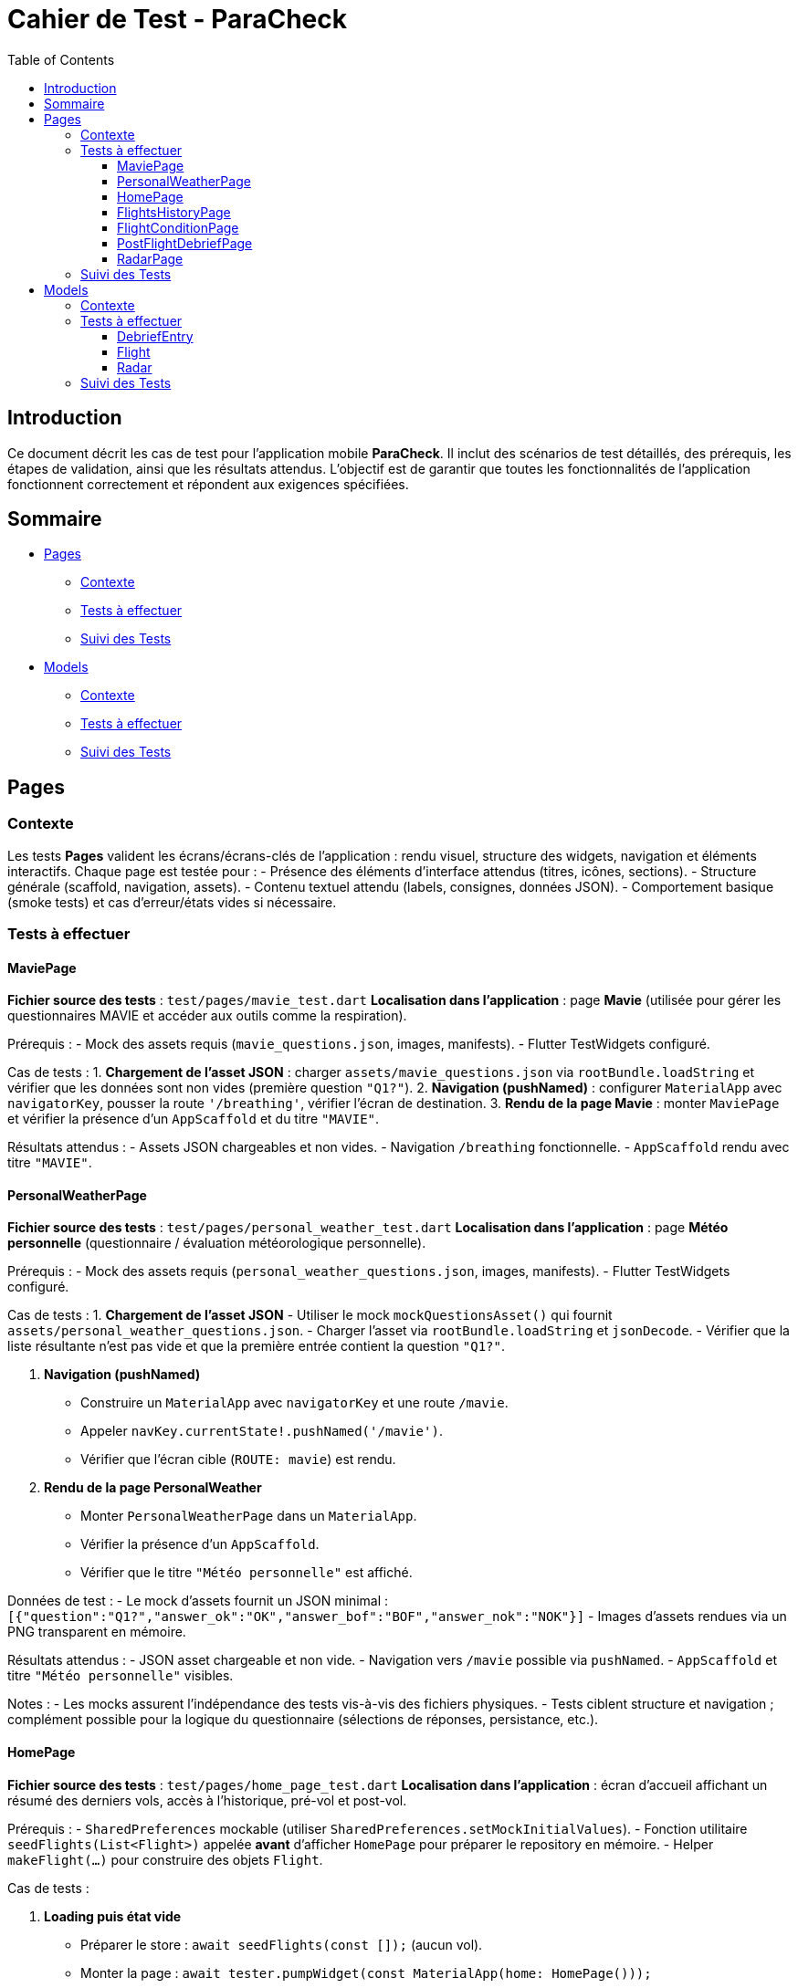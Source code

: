 = Cahier de Test - ParaCheck
:toc: left
:toclevels: 3

== Introduction
Ce document décrit les cas de test pour l’application mobile *ParaCheck*.  
Il inclut des scénarios de test détaillés, des prérequis, les étapes de validation, ainsi que les résultats attendus.  
L'objectif est de garantir que toutes les fonctionnalités de l’application fonctionnent correctement et répondent aux exigences spécifiées.  

== Sommaire

* <<Tests_Pages, Pages>>
** <<Contexte_Pages, Contexte>>
** <<Tests_Pages_List, Tests à effectuer>>
** <<Suivi_Pages, Suivi des Tests>>
* <<Tests_Models, Models>>
** <<Contexte_Models, Contexte>>
** <<Tests_Models_List, Tests à effectuer>>
** <<Suivi_Models, Suivi des Tests>>

// ==========================================================


[[Tests_Pages]]
== Pages

[[Contexte_Pages]]
=== Contexte
Les tests *Pages* valident les écrans/écrans-clés de l’application : rendu visuel, structure des widgets, navigation et éléments interactifs.  
Chaque page est testée pour :  
- Présence des éléments d’interface attendus (titres, icônes, sections).  
- Structure générale (scaffold, navigation, assets).  
- Contenu textuel attendu (labels, consignes, données JSON).  
- Comportement basique (smoke tests) et cas d’erreur/états vides si nécessaire.

[[Tests_Pages_List]]
=== Tests à effectuer

==== MaviePage
*Fichier source des tests* : `test/pages/mavie_test.dart`  
*Localisation dans l’application* : page *Mavie* (utilisée pour gérer les questionnaires MAVIE et accéder aux outils comme la respiration).  

Prérequis :
- Mock des assets requis (`mavie_questions.json`, images, manifests).  
- Flutter TestWidgets configuré.  

Cas de tests :  
1. **Chargement de l’asset JSON** : charger `assets/mavie_questions.json` via `rootBundle.loadString` et vérifier que les données sont non vides (première question `"Q1?"`).  
2. **Navigation (pushNamed)** : configurer `MaterialApp` avec `navigatorKey`, pousser la route `'/breathing'`, vérifier l’écran de destination.  
3. **Rendu de la page Mavie** : monter `MaviePage` et vérifier la présence d’un `AppScaffold` et du titre `"MAVIE"`.  

Résultats attendus :  
- Assets JSON chargeables et non vides.  
- Navigation `/breathing` fonctionnelle.  
- `AppScaffold` rendu avec titre `"MAVIE"`.

==== PersonalWeatherPage
*Fichier source des tests* : `test/pages/personal_weather_test.dart`  
*Localisation dans l’application* : page *Météo personnelle* (questionnaire / évaluation météorologique personnelle).

Prérequis :
- Mock des assets requis (`personal_weather_questions.json`, images, manifests).  
- Flutter TestWidgets configuré.

Cas de tests :  
1. **Chargement de l’asset JSON**  
   - Utiliser le mock `mockQuestionsAsset()` qui fournit `assets/personal_weather_questions.json`.  
   - Charger l’asset via `rootBundle.loadString` et `jsonDecode`.  
   - Vérifier que la liste résultante n’est pas vide et que la première entrée contient la question `"Q1?"`.  

2. **Navigation (pushNamed)**  
   - Construire un `MaterialApp` avec `navigatorKey` et une route `/mavie`.  
   - Appeler `navKey.currentState!.pushNamed('/mavie')`.  
   - Vérifier que l’écran cible (`ROUTE: mavie`) est rendu.

3. **Rendu de la page PersonalWeather**  
   - Monter `PersonalWeatherPage` dans un `MaterialApp`.  
   - Vérifier la présence d’un `AppScaffold`.  
   - Vérifier que le titre `"Météo personnelle"` est affiché.

Données de test :
- Le mock d’assets fournit un JSON minimal :  
  `[{"question":"Q1?","answer_ok":"OK","answer_bof":"BOF","answer_nok":"NOK"}]`  
- Images d’assets rendues via un PNG transparent en mémoire.

Résultats attendus :  
- JSON asset chargeable et non vide.  
- Navigation vers `/mavie` possible via `pushNamed`.  
- `AppScaffold` et titre `"Météo personnelle"` visibles.

Notes :
- Les mocks assurent l’indépendance des tests vis-à-vis des fichiers physiques.  
- Tests ciblent structure et navigation ; complément possible pour la logique du questionnaire (sélections de réponses, persistance, etc.).

==== HomePage
*Fichier source des tests* : `test/pages/home_page_test.dart`  
*Localisation dans l’application* : écran d'accueil affichant un résumé des derniers vols, accès à l'historique, pré-vol et post-vol.

Prérequis :
- `SharedPreferences` mockable (utiliser `SharedPreferences.setMockInitialValues`).
- Fonction utilitaire `seedFlights(List<Flight>)` appelée **avant** d'afficher `HomePage` pour préparer le repository en mémoire.
- Helper `makeFlight(...)` pour construire des objets `Flight`.

Cas de tests :

1. **Loading puis état vide**  
- Préparer le store : `await seedFlights(const []);` (aucun vol).  
- Monter la page : `await tester.pumpWidget(const MaterialApp(home: HomePage()));`  
- Vérifier la présence d'un `CircularProgressIndicator` pendant la résolution du `FutureBuilder`.  
- `await tester.pumpAndSettle();` puis vérifier l’état vide : présence de l’élément identifié par la clé `no_flights_text` et l’absence de `StatTile`.

2. **Affichage maximal de 3 StatTile (take(3))**  
- Seed du repo avec 4 vols via `seedFlights([...])` (vols f1..f4).  
- Monter la page et `pumpAndSettle()`.  
- Vérifier la présence de la list identifiée par la clé `flights_3last_list`.  
- Vérifier exactement 3 `StatTile` (findsNWidgets(3)).  
- Vérifications textuelles souples : `find.textContaining('Durée :')` et `find.textContaining('Altitude :')` trouvent 3 occurrences.

3. **Navigation (historique / pré-vol / post-vol) via Keys**  
- Monter `HomePage` dans un `MaterialApp` qui définit les routes `/flights_history`, `/flight_condition`, `/postflight_debrief` renvoyant des écrans factices (`AppScaffold` avec textes `HISTORY_SCREEN`, `PRE_SCREEN`, `POST_SCREEN`).  
- Simuler les taps sur les boutons via leurs `ValueKey`s :  
  - `flights_history_button` → vérifie `HISTORY_SCREEN`.  
  - `pre_flight_button` → vérifie `PRE_SCREEN`.  
  - `post_flight_button` → vérifie `POST_SCREEN`.  
- Utiliser `Navigator.pop()` entre les actions pour revenir à l'écran d'accueil.

4. **Affichage d’un message d’erreur si getAll() plante (JSON invalide)**  
- Injecter un JSON invalide directement dans le store mocké :  
  `SharedPreferences.setMockInitialValues({'flights_v1': 'not a json array'});`  
- Monter `HomePage`, `pumpAndSettle()` et vérifier la présence d’un message contenant `Erreur de chargement`.

Données de test :
- Exemples de vols fournis par `makeFlight(...)` (id, site, date, duration, altitude).
- SharedPreferences mockées pour simuler différents états (vide, plusieurs vols, JSON invalide).

Résultats attendus :
- Le spinner s’affiche puis l’état vide est rendu lorsque la liste est vide.  
- Lorsque plus de 3 vols sont présents, seules 3 `StatTile` sont affichées (les 3 derniers).  
- Les boutons mènent bien aux routes attendues.  
- En cas de JSON invalide, un message d’erreur explicite est affiché.

Notes :
- `seedFlights` doit être appelée **avant** de monter `HomePage`, sinon le repository aura déjà essayé de lire les données.  
- Les tests font de la vérification fonctionnelle / UI (smoke + cas d’erreur). On peut ajouter des tests de tri/ordre des vols et de formats d’affichage si souhaité (ex. format date/durée).

==== FlightsHistoryPage
*Fichier source des tests* : `test/pages/flights_history_test.dart`  
*Localisation dans l’application* : écran d'historique des vols (liste complète, suppression, détails via bottom sheet, rafraîchissement).

Prérequis :
- `SharedPreferences` mockable (`SharedPreferences.setMockInitialValues`).
- Helpers `makeFlight(...)` et `seedFlights(List<Flight>)` pour préparer l'état du repo avant d'afficher la page.
- Page rendue dans un `MaterialApp` pour permettre les animations, bottom sheet et navigation.

Cas de tests :

1. **Loading → Empty state**  
- Appeler `await seedFlights(const [])` puis monter `FlightsHistoryPage`.  
- Vérifier le `CircularProgressIndicator` pendant le chargement.  
- Après `pumpAndSettle()`, vérifier l’état vide : icône `Icons.hourglass_empty_rounded` et texte `Aucun vol enregistré pour le moment.`.

2. **Affiche la liste des vols (2 items)**  
- Seed avec 2 vols (ex. Organya, Annecy).  
- Monter la page, `pumpAndSettle()` et vérifier : deux `ListTile`, présence des noms de site (`Organya`, `Annecy`) et présence de puces (`•`) dans les sous-titres (date • durée • altitude) pour chaque item.

3. **Tap → bottom sheet (sans radar)**  
- Seed avec 1 vol (site `Sornin`).  
- Taper sur le titre `Sornin`.  
- Laisser jouer l’animation du bottom sheet (`pump`, `pump(Duration(...))`, `pumpAndSettle()`).  
- Vérifier la présence d’un `BottomSheet`.  
- Vérifier le contenu attendu : titre (`Sornin`), textes `Date :`, `Durée :`, `Altitude max :`, et le message `Aucune rose enregistrée pour ce vol.`.  
- Fermer via le bouton `Fermer` (TextButton) et vérifier la disparition du sheet.

4. **Suppression d’un vol via le dialog + snackbar**  
- Seed avec 2 vols (Organya, Annecy).  
- Taper sur l’icône `Supprimer` (ciblée par `tooltip='Supprimer'`) du premier item.  
- Confirmer dans le dialog (`FilledButton` texte `Supprimer`).  
- Vérifier la présence d’un `Snackbar` avec `Vol supprimé`.  
- Vérifier que la liste s’est mise à jour (1 item restant).

5. **Pull-to-refresh → recharge la liste (1 → 2 items)**  
- Seed initial avec 1 vol.  
- Afficher la page et vérifier 1 `ListTile`.  
- Pendant que la page est affichée, ajouter un vol au repo via `SharedPrefsFlightRepository().add(...)`.  
- Déclencher le `RefreshIndicator` par un `drag` important sur la `ListView`.  
- Laisser le onRefresh se jouer (`pump(Duration(seconds:1))` + `pumpAndSettle()`).  
- Vérifier que la liste reflète maintenant 2 items.

6. **Erreur de chargement (JSON invalide) → message d’erreur**  
- Injecter dans `SharedPreferences` une valeur invalide pour la clé `flights_v1` : `'not a json array'`.  
- Monter la page, `pumpAndSettle()` et vérifier la présence d’un message contenant `Erreur de chargement des vols`.

Données de test :
- Vols créés par `makeFlight(...)` avec champs : `id`, `site`, `date`, `duration`, `altitude`.
- Store mocké pour simuler états : vide, plusieurs vols, JSON invalide.

Résultats attendus :
- Chargement visuel suivi de l’état vide lorsque la base est vide.  
- Liste rendue correctement avec autant de `ListTile` que de vols seedés.  
- Bottom sheet affiche les détails attendus et gère l’absence de radar.  
- Suppression via dialog entraîne snackbar de confirmation et mise à jour de la liste.  
- Pull-to-refresh recharge la liste et affiche les nouveaux éléments.  
- En cas de JSON invalide, un message d’erreur explicite est affiché.

Notes :
- Le test timing-sensitive autour des animations (bottom sheet, snackbar, refresh) utilise `pump` avec de courtes durées pour laisser le framework animer les transitions.  
- Ces tests couvrent UI / comportement ; si souhaité, on peut ajouter des tests de tri, pagination, export d’items ou interaction avec le radar lorsqu’il est présent.

==== FlightConditionPage
*Fichier source des tests* : `test/pages/flight_condition_test.dart`  
*Localisation dans l’application* : écran « Conditions de vol » (classification des niveaux de turbulence / bannière d’avertissement).

Prérequis :
- Mock minimal des assets (manifests + toutes images sous `assets/` renvoyant un PNG 1x1) via `mockMinimalAssets()`.  
- `MaterialApp` autour de la page pour permettre le rendu et la navigation.

Cas de tests :

1. **Rendu des 4 niveaux + bannière d’avertissement**  
- Appeler `mockMinimalAssets()` puis monter `FlightConditionPage`.  
- `await tester.pump(Duration(milliseconds:50));`  
- Vérifier le titre de la page : `Conditions de vol`.  
- Vérifier la présence (matching partiel possible) des 4 libellés attendus :  
  - `Conditions calmes`  
  - `Turbulences moyennes`  
  - `Turbulences fortes et fréquentes`  
  - `Turbulences très fortes et constantes`  
- Vérifier la bannière d’avertissement en bas :  
  `Une fermeture reste toujours une erreur de pilotage`.

2. **Navigation (pushNamed → /personal_weather)**  
- Monter un `MaterialApp` avec `navigatorKey` et la route `/personal_weather` pointant vers un écran factice.  
- Appeler `navKey.currentState!.pushNamed('/personal_weather')`.  
- `pump()` puis `pump(Duration(milliseconds:50))` et vérifier que l’écran cible (`ROUTE: personal_weather`) est rendu.

3. **Rendu AppScaffold**  
- Avec `mockMinimalAssets()`, monter la page dans un `MaterialApp`.  
- Vérifier que la page rend bien un `AppScaffold`.

Données de test :
- Assets minimal mockés (manifest + images 1x1) pour garantir l’indépendance vis-à-vis du package d’assets réel.

Résultats attendus :
- Les 4 niveaux de turbulence et la bannière d’avertissement sont visibles.  
- La route `/personal_weather` est navigable via `pushNamed`.  
- La page rend un `AppScaffold`.

Notes :
- Tests ciblent rendu statique et navigation. On peut compléter par des tests d’accessibilité (semantics) ou d’affichage responsive si nécessaire.

==== PostFlightDebriefPage
*Fichier source des tests* : `test/pages/postflight_debrief_test.dart`  
*Localisation dans l’application* : écran de débrief post-vol (formulaire basé sur un JSON d’assets).

Prérequis :
- Mock des assets via `_installPostflightAssetMocks()` installé avant chaque test.  
  - Fournit un JSON de base (`assets/postflight_questions.json`) avec 5 questions : Site, Date, Durée, Altitude, Commentaires.  
  - Fournit aussi des réponses par défaut aux requêtes `AssetManifest` et `FontManifest`.  
  - Les images sous `assets/` sont remplacées par un PNG transparent 1×1.  
- `MaterialApp` nécessaire autour de la page pour le rendu et la navigation.

Cas de tests :

1. **Chargement de l’asset JSON**  
- Charger `assets/postflight_questions.json` via `rootBundle.loadString`.  
- Vérifier que la donnée est non vide (`isNotEmpty`).  
- Vérifier que le premier élément contient bien `"label": "Site"`.

2. **Navigation vers /radar**  
- Monter un `MaterialApp` avec `navigatorKey` et définir la route `/radar` vers un écran factice.  
- Appeler `navKey.currentState!.pushNamed('/radar')`.  
- `pump()` puis `pump(Duration(milliseconds:50))`.  
- Vérifier que l’écran attendu (`ROUTE: radar`) est rendu.

Données de test :
- JSON de formulaire mocké (5 labels).  
- Écran factice `_RouteScreen` pour tester la navigation.

Résultats attendus :
- L’asset JSON se charge correctement et contient les labels attendus.  
- La route `/radar` est navigable via `pushNamed`.

Notes :
- Les tests actuels couvrent uniquement le chargement du JSON et la navigation.  
- On peut compléter par des tests de rendu de formulaire (présence des champs, validation, envoi).

==== RadarPage
*Fichier source des tests* : `test/pages/radar_page_test.dart`  
*Localisation dans l’application* : page "Radar de compétences" (édition / lecture des scores radar liés à un vol).

Prérequis :
- Mock minimal des assets (manifests + images → PNG 1×1) via `_installMinimalAssets()`.  
- `SharedPreferences` mockable pour seed d’un vol (utiliser `_seedFlight(...)` ou `SharedPrefsFlightRepository()` directement).  
- `MaterialApp` autour de la page pour permettre le rendu et la navigation.

Cas de tests :

1. **radarFeatures (source) non vide**  
- Vérifier que la constante `radarFeatures` contient des éléments (test pur Dart, pas de widget).

2. **Navigation (pushNamed → /postflight_debrief)**  
- Monter un `MaterialApp` avec `navigatorKey` et une route `/postflight_debrief` pointant vers un écran factice.  
- Appeler `navKey.currentState!.pushNamed('/postflight_debrief')`.  
- `pump()` puis `pump(Duration(milliseconds:50))` et vérifier que `ROUTE: postflight_debrief` est rendu.

3. **Rendu AppScaffold + titre**  
- Seed d’un vol en mémoire (ex. `_seedFlight(id: 'f1')`) pour que `RadarPage(flightId: 'f1')` trouve le vol.  
- Monter la page dans un `MaterialApp` et `pump(Duration(milliseconds:50))`.  
- Vérifier la présence d’un `AppScaffold` et la présence du titre `Radar de compétences`.

Données de test :
- Vol seedé via `_seedFlight` (id, site par défaut, date, durée, altitude, optionnellement un `Radar` si lecture seule).  
- Assets minimal mockés pour éviter les erreurs liées aux images/manifests.

Résultats attendus :
- `radarFeatures` n’est pas vide.  
- La route `/postflight_debrief` est navigable via `pushNamed`.  
- La page rend un `AppScaffold` et affiche le titre `Radar de compétences`.

Notes :
- Le test 3 valide principalement le rendu de scaffolding et du titre ; la logique d’édition/lecture du radar peut être couverte par des tests supplémentaires (ex. présence/édition des sliders, persistance des scores, mode lecture quand `flight.radar != null`).


[[Suivi_Pages]]
=== Suivi des Tests
[cols="3,1,2", options="header"]
|===
| Cas de Test | Statut | Commentaires
| MaviePage — Chargement JSON | ☑ | Asset chargé et question `"Q1?"` trouvée
| MaviePage — Navigation /breathing | ☑ | Route atteinte et écran `"ROUTE: breathing"` rendu
| MaviePage — Rendu AppScaffold | ☑ | Scaffold affiché avec titre `"MAVIE"`
| PersonalWeather — Chargement JSON | ☑ | Asset chargé et question `"Q1?"` trouvée
| PersonalWeather — Navigation /mavie | ☑ | Route atteinte et écran `"ROUTE: mavie"` rendu
| PersonalWeather — Rendu AppScaffold | ☑ | Scaffold affiché avec titre `"Météo personnelle"`
| HomePage — Loading puis état vide | ☑ | Spinner affiché puis `no_flights_text` présent
| HomePage — Affiche max 3 StatTile | ☑ | `flights_3last_list` présent, 3 StatTile rendues
| HomePage — Navigation via Keys | ☑ | Buttons mènent à HISTORY/PRE/POST screens
| HomePage — Erreur JSON invalide | ☑ | Message `Erreur de chargement` affiché
| FlightsHistoryPage — Loading → Empty state | ☑ | Spinner puis message "Aucun vol enregistré pour le moment."
| FlightsHistoryPage — Affiche liste (2 items) | ☑ | 2 ListTile rendues, site + sous-titre OK
| FlightsHistoryPage — Bottom sheet (tap) | ☑ | BottomSheet monté, détails affichés, "Aucune rose..." présent
| FlightsHistoryPage — Suppression + snackbar | ☑ | Dialog + Snackbar "Vol supprimé", liste mise à jour
| FlightsHistoryPage — Pull-to-refresh | ☑ | Refresh recharge la liste (1 → 2 items)
| FlightsHistoryPage — Erreur JSON invalide | ☑ | Message "Erreur de chargement des vols" affiché
| FlightConditionPage — 4 niveaux & bannière | ☑ | Titres des niveaux et bannière d’avertissement présents
| FlightConditionPage — Navigation /personal_weather | ☑ | Route atteinte et écran cible rendu
| FlightConditionPage — Rendu AppScaffold | ☑ | AppScaffold présent
| PostFlightDebriefPage — Chargement JSON | ☑ | Asset postflight_questions.json chargé et premier label = "Site"
| PostFlightDebriefPage — Navigation /radar | ☑ | Route atteinte et écran cible rendu
| RadarPage — radarFeatures non vide | ☑ | Source `radarFeatures` contient des clés
| RadarPage — Navigation /postflight_debrief | ☑ | Route atteinte et écran cible rendu
| RadarPage — Rendu AppScaffold & titre | ☑ | `AppScaffold` et titre "Radar de compétences" présents
|===




// ==========================================================

[[Tests_Models]]
== Models

[[Contexte_Models]]
=== Contexte
Les tests *Models* visent à vérifier l’intégrité et la cohérence des objets métiers utilisés par l’application.  
Chaque modèle est testé pour s’assurer que :  
- La sérialisation/désérialisation JSON fonctionne correctement.  
- Les conversions de types et formats utilitaires sont correctes.  
- Les scénarios d’erreurs sont bien gérés.  

[[Tests_Models_List]]
=== Tests à effectuer

==== DebriefEntry
*Localisation dans l’application* : utilisé dans la fonctionnalité de *Débriefing* (après un vol).

Cas de tests :  
- `toJson` doit produire la map `{label, value}`.  
- `fromJson` doit reconstruire correctement un objet valide.  
- Round-trip JSON (encodage + décodage) fonctionne avec une entrée unique et une liste d’entrées.  
- Gestion d’erreurs :  
  * Label ou value non-string → doit lever une erreur.  
  * Clés manquantes → doit lever une erreur.  

==== Flight
*Localisation dans l’application* : utilisé pour la gestion et l’enregistrement des vols (site, date, durée, altitude).

Cas de tests :  
- `toJson` doit contenir les champs principaux : `id`, `site`, `date`, `duration_sec`, `altitude_m`.  
- `fromJson` doit reconstruire un objet identique.  
- Conversion `Duration` ↔ secondes correcte (ex. 1h45 = 6300 s).  
- Date conservée en ISO 8601.  
- Méthodes utilitaires : `formatDuration(2h03) → "2h 3m"`.

==== Radar
*Localisation dans l’application* : utilisé pour représenter les scores d’auto-évaluation / évaluation (radar chart) sur plusieurs dimensions (pilotage, météo, gestion du stress, etc.).

Cas de tests :  
- `fromJson` doit caster des entiers en `double` lorsqu’il le faut (ex. `10` → `10.0`).  
- `average()` :  
  * retourne `0.0` si la map est vide.  
  * calcule la moyenne correcte sinon (ex. (10 + 14 + 16)/3).  
- `scoreOf(key)` : retourne la valeur si la clé existe, sinon `0.0`.  
- `toOrderedList(order)` : respecte l’ordre fourni et place `0.0` pour les clés inconnues.  
- `normalizedScores(requiredList)` :  
  * remplit les clés requises manquantes avec `0.0`.  
  * conserve les entrées « extra » existantes.  
  * ne perd aucune clé (taille attendue = requis + extras).  
- JSON round-trip : `toJsonString()` ↔ `fromJsonString()` doit restituer les mêmes scores.  
- `descriptionFor(feature)` :  
  * retourne la description attendue pour une clé connue (ex. `PIL - Pilotage` → texte descriptif).  
  * retourne `''` pour une clé inconnue.  
- `radarFeatures` : doit être non vide et contenir au minimum quelques clés majeures (`PIL - Pilotage`, `STS - Gestion du stress`).

[[Suivi_Models]]
=== Suivi des Tests
[cols="3,1,2", options="header"]
|===
| Cas de Test | Statut | Commentaires
| DebriefEntry.toJson | ☑ | Map correcte générée
| DebriefEntry.fromJson (valide) | ☑ | Objet reconstruit
| DebriefEntry Round-trip JSON (1 entrée) | ☑ | Fonctionnel
| DebriefEntry Round-trip JSON (liste) | ☑ | Fonctionnel
| DebriefEntry.fromJson (types invalides) | ☑ | Erreurs levées comme attendu
| Flight.toJson (champs principaux) | ☑ | Conversion correcte (id, site, durée, altitude)
| Flight.fromJson (valide) | ☑ | Objet reconstruit avec les bonnes valeurs
| Flight.date (ISO 8601) | ☑ | Conservation correcte
| Flight.duration (conversion) | ☑ | 1h45 = 6300s validé
| Flight.formatDuration | ☑ | "2h 3m" généré
| Radar.fromJson (int → double) | ☑ | Cast correct des ints en double
| Radar.average | ☑ | 0.0 si vide, moyenne correcte sinon
| Radar.scoreOf | ☑ | Retourne 0.0 pour clés absentes
| Radar.toOrderedList | ☑ | Respecte l’ordre, met 0.0 pour inconnus
| Radar.normalizedScores | ☑ | Remplit requis et préserve extras
| Radar.JSON round-trip | ☑ | toJsonString ↔ fromJsonString OK
| Radar.descriptionFor | ☑ | Description connue renvoyée; inconnue → ''
| Radar.radarFeatures | ☑ | Contient clés majeures
|===
